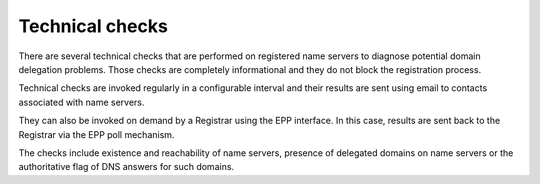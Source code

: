 


Technical checks
----------------

There are several technical checks that are performed on registered
name servers to diagnose potential domain delegation problems.
Those checks are completely informational and they do not block
the registration process.

Technical checks are invoked regularly in a configurable interval and
their results are sent using email to contacts associated with name servers.

They can also be invoked on demand by a Registrar using the EPP interface.
In this case, results are sent back to the Registrar via the EPP poll mechanism.

The checks include existence and reachability of name servers, 
presence of delegated domains on name servers or the authoritative
flag of DNS answers for such domains. 
